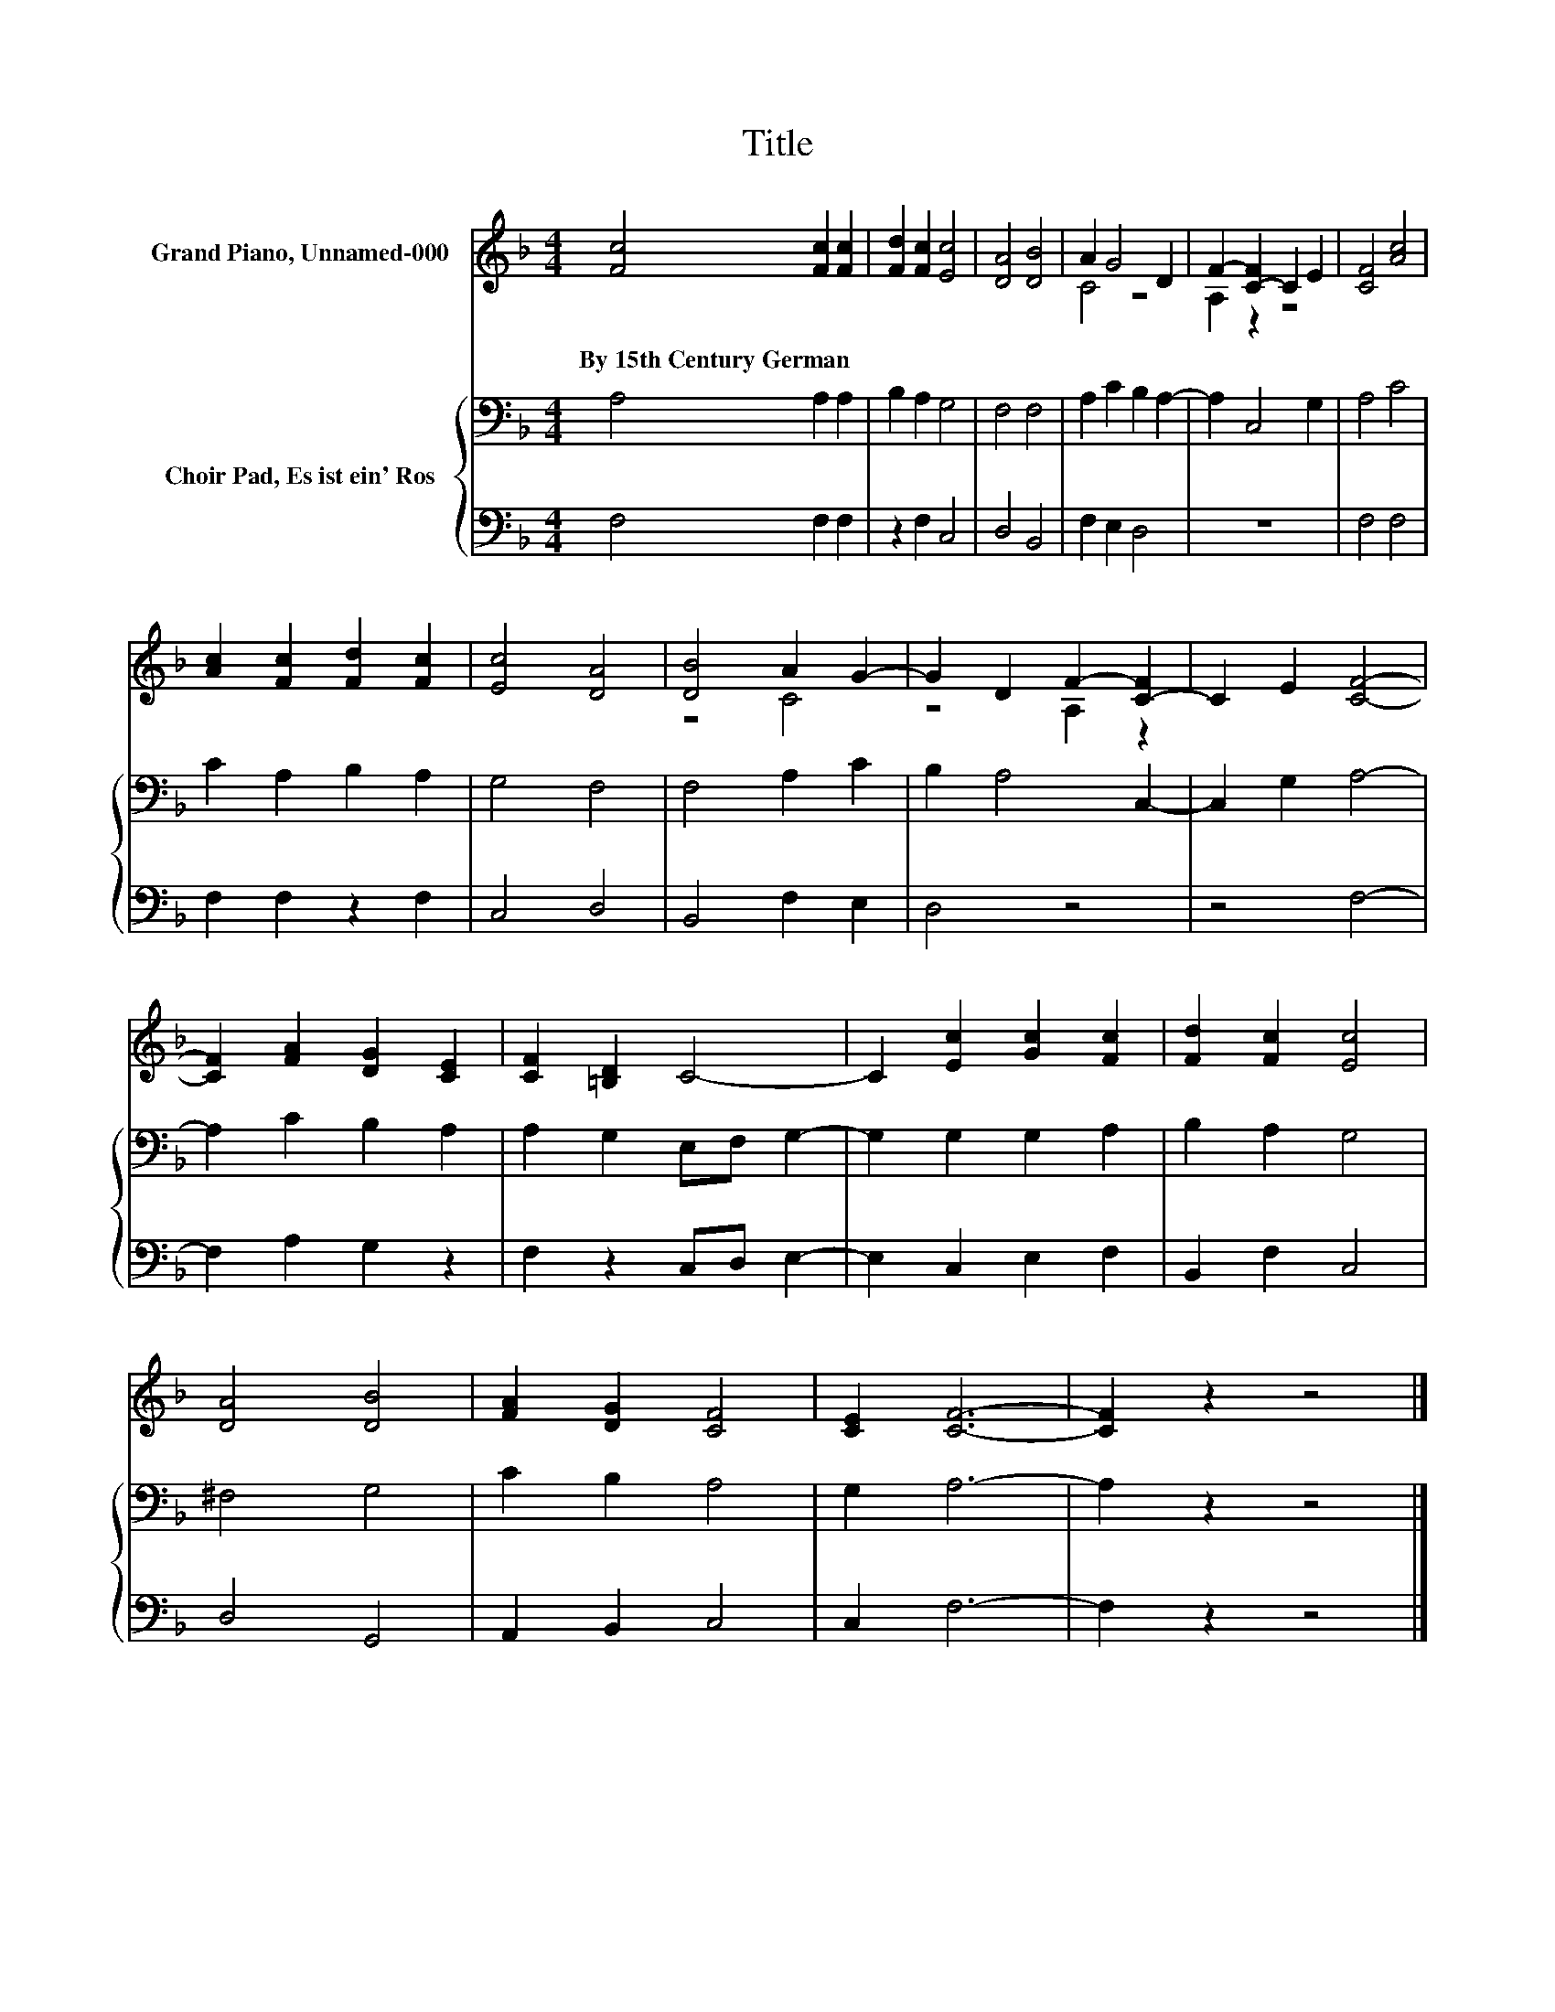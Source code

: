 X:1
T:Title
%%score ( 1 2 ) { 3 | 4 }
L:1/8
M:4/4
K:F
V:1 treble nm="Grand Piano, Unnamed-000"
V:2 treble 
V:3 bass nm="Choir Pad, Es ist ein' Ros"
V:4 bass 
V:1
 [Fc]4 [Fc]2 [Fc]2 | [Fd]2 [Fc]2 [Ec]4 | [DA]4 [DB]4 | A2 G4 D2 | F2- [C-F]2 C2 E2 | [CF]4 [Ac]4 | %6
w: By~15th~Century~German * *||||||
 [Ac]2 [Fc]2 [Fd]2 [Fc]2 | [Ec]4 [DA]4 | [DB]4 A2 G2- | G2 D2 F2- [C-F]2 | C2 E2 [CF]4- | %11
w: |||||
 [CF]2 [FA]2 [DG]2 [CE]2 | [CF]2 [=B,D]2 C4- | C2 [Ec]2 [Gc]2 [Fc]2 | [Fd]2 [Fc]2 [Ec]4 | %15
w: ||||
 [DA]4 [DB]4 | [FA]2 [DG]2 [CF]4 | [CE]2 [CF]6- | [CF]2 z2 z4 |] %19
w: ||||
V:2
 x8 | x8 | x8 | C4 z4 | A,2 z2 z4 | x8 | x8 | x8 | z4 C4 | z4 A,2 z2 | x8 | x8 | x8 | x8 | x8 | %15
 x8 | x8 | x8 | x8 |] %19
V:3
 A,4 A,2 A,2 | B,2 A,2 G,4 | F,4 F,4 | A,2 C2 B,2 A,2- | A,2 C,4 G,2 | A,4 C4 | C2 A,2 B,2 A,2 | %7
 G,4 F,4 | F,4 A,2 C2 | B,2 A,4 C,2- | C,2 G,2 A,4- | A,2 C2 B,2 A,2 | A,2 G,2 E,F, G,2- | %13
 G,2 G,2 G,2 A,2 | B,2 A,2 G,4 | ^F,4 G,4 | C2 B,2 A,4 | G,2 A,6- | A,2 z2 z4 |] %19
V:4
 F,4 F,2 F,2 | z2 F,2 C,4 | D,4 B,,4 | F,2 E,2 D,4 | z8 | F,4 F,4 | F,2 F,2 z2 F,2 | C,4 D,4 | %8
 B,,4 F,2 E,2 | D,4 z4 | z4 F,4- | F,2 A,2 G,2 z2 | F,2 z2 C,D, E,2- | E,2 C,2 E,2 F,2 | %14
 B,,2 F,2 C,4 | D,4 G,,4 | A,,2 B,,2 C,4 | C,2 F,6- | F,2 z2 z4 |] %19

